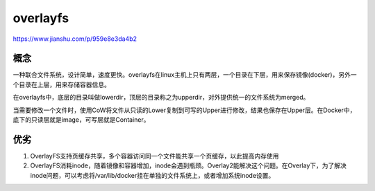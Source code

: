 overlayfs
===================

https://www.jianshu.com/p/959e8e3da4b2

概念
------------

一种联合文件系统，设计简单，速度更快。overlayfs在linux主机上只有两层，一个目录在下层，用来保存镜像(docker)，另外一个目录在上层，用来存储容器信息。

在overlayfs中，底层的目录叫做lowerdir，顶层的目录称之为upperdir，对外提供统一的文件系统为merged。

当需要修改一个文件时，使用CoW将文件从只读的Lower复制到可写的Upper进行修改，结果也保存在Upper层。在Docker中，底下的只读层就是image，可写层就是Container。

优劣
---------

1. OverlayFS支持页缓存共享，多个容器访问同一个文件能共享一个页缓存，以此提高内存使用
2. OverlayFS消耗inode，随着镜像和容器增加，inode会遇到瓶颈。Overlay2能解决这个问题。在Overlay下，为了解决inode问题，可以考虑将/var/lib/docker挂在单独的文件系统上，或者增加系统inode设置。

